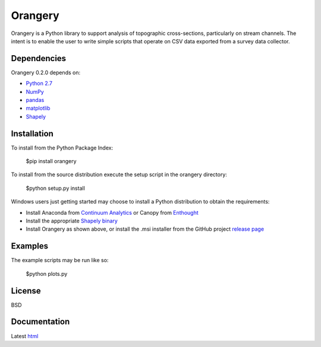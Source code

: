 ========
Orangery
========

Orangery is a Python library to support analysis of topographic cross-sections, particularly on stream channels. The intent is to enable the user to write simple scripts that operate on CSV data exported from a survey data collector.

Dependencies
============

Orangery 0.2.0 depends on:

* `Python 2.7`_
* NumPy_
* pandas_
* matplotlib_
* Shapely_

Installation
============

To install from the Python Package Index:

	$pip install orangery

To install from the source distribution execute the setup script in the orangery directory:

	$python setup.py install

Windows users just getting started may choose to install a Python distribution to obtain the requirements:

* Install Anaconda from `Continuum Analytics`_ or Canopy from `Enthought`_
* Install the appropriate `Shapely binary`_
* Install Orangery as shown above, or install the .msi installer from the GitHub project `release page`_

Examples
========

The example scripts may be run like so:

	$python plots.py

License
=======

BSD

Documentation
=============

Latest `html`_

.. _Python 2.7: http://www.python.org
.. _NumPy: http://www.numpy.org
.. _pandas: http://pandas.pydata.org
.. _matplotlib: http://matplotlib.org
.. _Shapely: https://github.com/Toblerity/Shapely

.. _Continuum Analytics: http://continuum.io/
.. _Enthought: http://www.enthought.com
.. _Shapely binary: https://pypi.python.org/pypi/Shapely
.. _release page: https://github.com/mrahnis/orangery/releases

.. _html: http://orangery.readthedocs.org/en/latest/